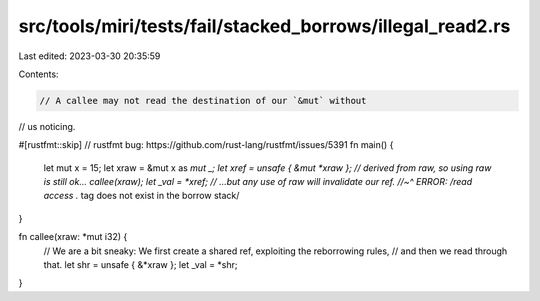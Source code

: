 src/tools/miri/tests/fail/stacked_borrows/illegal_read2.rs
==========================================================

Last edited: 2023-03-30 20:35:59

Contents:

.. code-block:: rs

    // A callee may not read the destination of our `&mut` without
// us noticing.

#[rustfmt::skip] // rustfmt bug: https://github.com/rust-lang/rustfmt/issues/5391
fn main() {
    let mut x = 15;
    let xraw = &mut x as *mut _;
    let xref = unsafe { &mut *xraw }; // derived from raw, so using raw is still ok...
    callee(xraw);
    let _val = *xref; // ...but any use of raw will invalidate our ref.
    //~^ ERROR: /read access .* tag does not exist in the borrow stack/
}

fn callee(xraw: *mut i32) {
    // We are a bit sneaky: We first create a shared ref, exploiting the reborrowing rules,
    // and then we read through that.
    let shr = unsafe { &*xraw };
    let _val = *shr;
}



